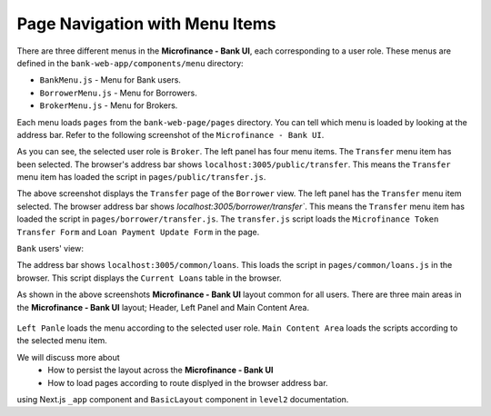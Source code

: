Page Navigation with Menu Items
===============================

There are three different menus in the **Microfinance - Bank UI**, each corresponding to a user role.
These menus are defined in the ``bank-web-app/components/menu`` directory:

* ``BankMenu.js`` - Menu for Bank users.
* ``BorrowerMenu.js`` - Menu for Borrowers.
* ``BrokerMenu.js`` - Menu for Brokers.

Each menu loads ``pages`` from the ``bank-web-page/pages`` directory.
You can tell which menu is loaded by looking at the address bar.
Refer to the following screenshot of the ``Microfinance - Bank UI``.

.. image:: ../images/broker_first_page.png

As you can see, the selected user role is ``Broker``. The left panel has four menu items. The ``Transfer`` menu item has been selected.
The browser's address bar shows ``localhost:3005/public/transfer``. 
This means the ``Transfer`` menu item has loaded the script in ``pages/public/transfer.js``.

.. image:: ../images/borrower_first_page.png

The above screenshot displays the ``Transfer`` page of the ``Borrower`` view.
The left panel has the ``Transfer`` menu item selected.
The browser address bar shows `localhost:3005/borrower/transfer``. 
This means the ``Transfer`` menu item has loaded the script in ``pages/borrower/transfer.js``.
The ``transfer.js`` script loads the ``Microfinance Token Transfer Form`` and ``Loan Payment Update Form`` in the page.

``Bank`` users' view:

.. image:: ../images/bank_first_page.png

The address bar shows ``localhost:3005/common/loans``.
This loads the script in ``pages/common/loans.js`` in the browser.
This script displays the ``Current Loans`` table in the browser.

As shown in the above screenshots **Microfinance - Bank UI** layout common for all users.
There are three main areas in the **Microfinance - Bank UI** layout; Header, Left Panel and Main Content Area. 

.. figure:: ../images/layout_components.png

``Left Panle`` loads the menu according to the selected user role.
``Main Content Area`` loads the scripts according to the selected menu item.

We will discuss more about 
 - How to persist the layout across the **Microfinance - Bank UI** 
 - How to load pages according to route displyed in the browser address bar.
using Next.js ``_app`` component and ``BasicLayout`` component in ``level2`` documentation.

